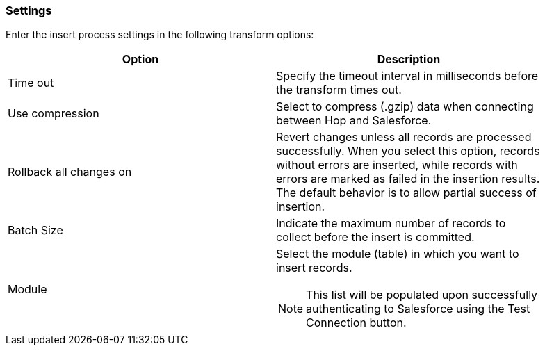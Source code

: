 ////
Licensed to the Apache Software Foundation (ASF) under one
or more contributor license agreements.  See the NOTICE file
distributed with this work for additional information
regarding copyright ownership.  The ASF licenses this file
to you under the Apache License, Version 2.0 (the
"License"); you may not use this file except in compliance
with the License.  You may obtain a copy of the License at
  http://www.apache.org/licenses/LICENSE-2.0
Unless required by applicable law or agreed to in writing,
software distributed under the License is distributed on an
"AS IS" BASIS, WITHOUT WARRANTIES OR CONDITIONS OF ANY
KIND, either express or implied.  See the License for the
specific language governing permissions and limitations
under the License.
////
:documentationPath: /pipeline/transforms/
:language: en_US
:description: (not used directly )

=== Settings

Enter the insert process settings in the following transform options:

[options="header",width="90%"]
|===
|Option|Description
|Time out|Specify the timeout interval in milliseconds before the transform times out.
|Use compression|Select to compress (.gzip) data when connecting between Hop and Salesforce.
|Rollback all changes on|Revert changes unless all records are processed successfully.
When you select this option, records without errors are inserted, while records with errors are marked as failed in the insertion results.
The default behavior is to allow partial success of insertion.
|Batch Size|Indicate the maximum number of records to collect before the insert is committed.
|Module a| Select the module (table) in which you want to insert records. +

NOTE: This list will be populated upon successfully authenticating to Salesforce using the Test Connection button.

|===